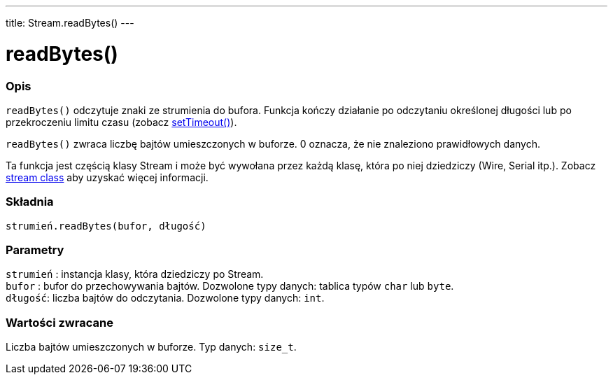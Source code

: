 ---
title: Stream.readBytes()
---




= readBytes()


// POCZĄTEK SEKCJI OPISOWEJ
[#overview]
--

[float]
=== Opis
`readBytes()` odczytuje znaki ze strumienia do bufora. Funkcja kończy działanie po odczytaniu określonej długości lub po przekroczeniu limitu czasu (zobacz link:../streamsettimeout[setTimeout()]).

`readBytes()` zwraca liczbę bajtów umieszczonych w buforze. 0 oznacza, że nie znaleziono prawidłowych danych. 

Ta funkcja jest częścią klasy Stream i może być wywołana przez każdą klasę, która po niej dziedziczy (Wire, Serial itp.). Zobacz link:../../stream[stream class] aby uzyskać więcej informacji.
[%hardbreaks]


[float]
=== Składnia
`strumień.readBytes(bufor, długość)`


[float]
=== Parametry
`strumień` : instancja klasy, która dziedziczy po Stream. +
`bufor`  : bufor do przechowywania bajtów. Dozwolone typy danych: tablica typów `char` lub `byte`. +
`długość`: liczba bajtów do odczytania. Dozwolone typy danych: `int`.


[float]
=== Wartości zwracane
Liczba bajtów umieszczonych w buforze. Typ danych: `size_t`.

--
// KONIEC SEKCJI OPISOWEJ
